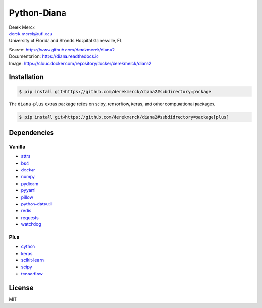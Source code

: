 Python-Diana
============

| Derek Merck
| derek.merck@ufl.edu
| University of Florida and Shands Hospital Gainesville, FL

|Build Status| |Coverage Status| |Doc Status|

| Source: https://www.github.com/derekmerck/diana2
| Documentation: https://diana.readthedocs.io
| Image: https://cloud.docker.com/repository/docker/derekmerck/diana2

Installation
------------

.. code:: bash

   $ pip install git+https://github.com/derekmerck/diana2#subdirectory=package

The ``diana-plus`` extras package relies on scipy, tensorflow, keras,
and other computational packages.

.. code:: bash

   $ pip install git+https://github.com/derekmerck/diana2#subdidrectory=package[plus]

Dependencies
------------

Vanilla
~~~~~~~

-  `attrs <http://www.attrs.org/en/stable/>`__
-  `bs4 <https://beautiful-soup-4.readthedocs.io/en/latest/>`__
-  `docker <https://docker-py.readthedocs.io/en/stable/>`__
-  `numpy <http://www.numpy.org>`__
-  `pydicom <https://pydicom.github.io>`__
-  `pyyaml <https://pyyaml.org>`__
-  `pillow <https://pillow.readthedocs.io/en/stable/>`__
-  `python-dateutil <https://dateutil.readthedocs.io/en/stable/>`__
-  `redis <https://github.com/andymccurdy/redis-py/>`__
-  `requests <http://docs.python-requests.org/en/master/>`__
-  `watchdog <https://pythonhosted.org/watchdog/>`__

Plus
~~~~

-  `cython <https://cython.org>`__
-  `keras <https://keras.io>`__
-  `scikit-learn <https://scikit-learn.org/stable/>`__
-  `scipy <https://www.scipy.org>`__
-  `tensorflow <https://www.tensorflow.org>`__

License
-------

MIT

.. |Build Status| image:: https://travis-ci.org/derekmerck/diana2.svg?branch=master
   :target: https://travis-ci.org/derekmerck/diana2
.. |Coverage Status| image:: https://codecov.io/gh/derekmerck/diana2/branch/master/graph/badge.svg
   :target: https://codecov.io/gh/derekmerck/diana2
.. |Doc Status| image:: https://readthedocs.org/projects/diana/badge/?version=master
   :target: https://diana.readthedocs.io/en/master/?badge=master
